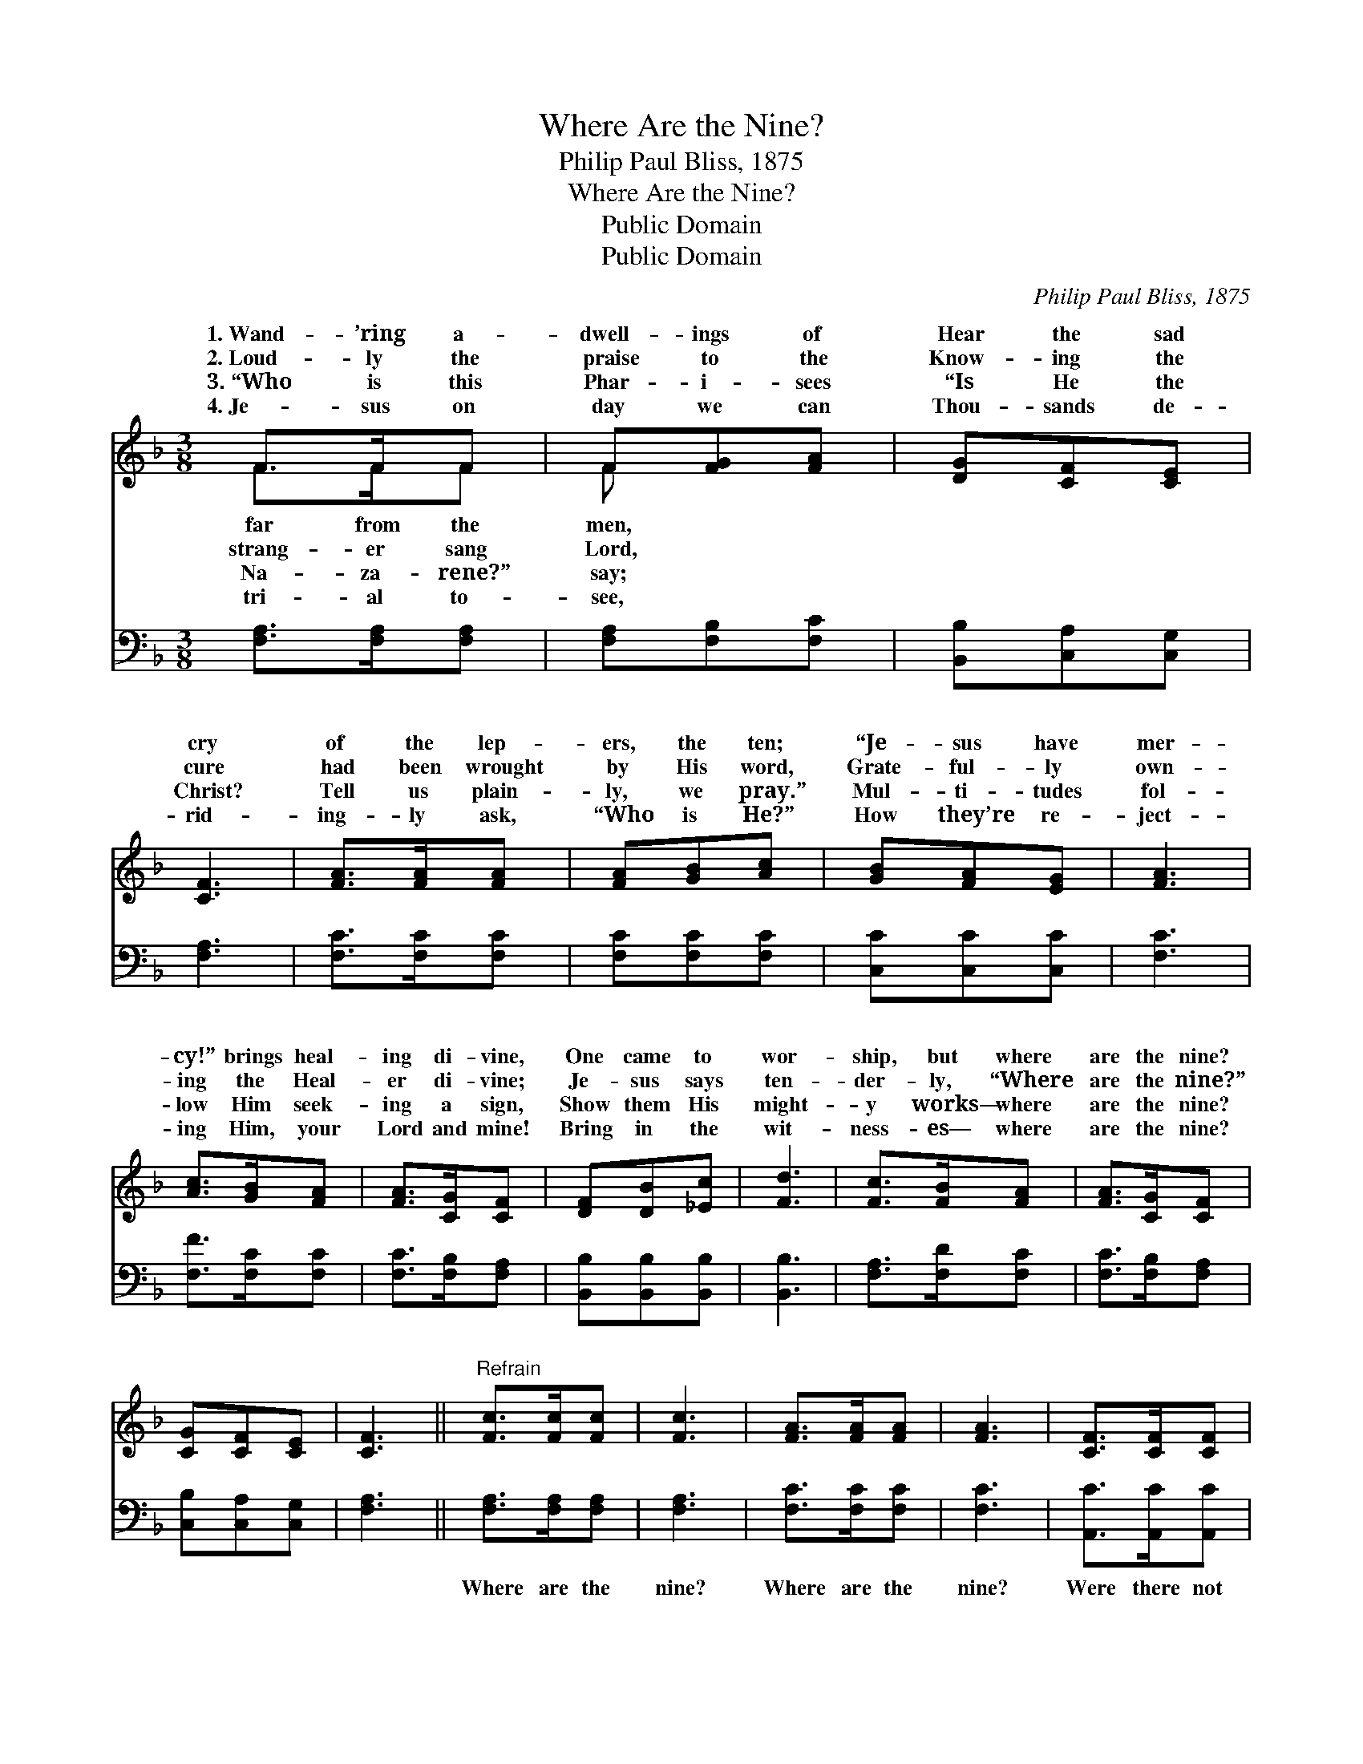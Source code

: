 X:1
T:Where Are the Nine?
T:Philip Paul Bliss, 1875
T:Where Are the Nine?
T:Public Domain
T:Public Domain
C:Philip Paul Bliss, 1875
Z:Public Domain
%%score ( 1 2 ) 3
L:1/8
M:3/8
K:F
V:1 treble 
V:2 treble 
V:3 bass 
V:1
 F>FF | F[FG][FA] | [DG][CF][CE] | [CF]3 | [FA]>[FA][FA] | [FA][GB][Ac] | [GB][FA][EG] | [FA]3 | %8
w: 1.~Wand- ’ring a-|dwell- ings of|Hear the sad|cry|of the lep-|ers, the ten;|“Je- sus have|mer-|
w: 2.~Loud- ly the|praise to the|Know- ing the|cure|had been wrought|by His word,|Grate- ful- ly|own-|
w: 3.~“Who is this|Phar- i- sees|“Is He the|Christ?|Tell us plain-|ly, we pray.”|Mul- ti- tudes|fol-|
w: 4.~Je- sus on|day we can|Thou- sands de-|rid-|ing- ly ask,|“Who is He?”|How they’re re-|ject-|
 [Ac]>[GB][FA] | [FA]>[CG][CF] | [DF][DB][_Ec] | [Fd]3 | [Fc]>[FB][FA] | [FA]>[CG][CF] | %14
w: cy!” brings heal-|ing di- vine,|One came to|wor-|ship, but where|are the nine?|
w: ing the Heal-|er di- vine;|Je- sus says|ten-|der- ly, “Where|are the nine?”|
w: low Him seek-|ing a sign,|Show them His|might-|y works— where|are the nine?|
w: ing Him, your|Lord and mine!|Bring in the|wit-|ness- es— where|are the nine?|
 [CG][CF][CE] | [CF]3 ||"^Refrain" [Fc]>[Fc][Fc] | [Fc]3 | [FA]>[FA][FA] | [FA]3 | [CF]>[CF][CF] | %21
w: |||||||
w: |||||||
w: |||||||
w: |||||||
 [DG]2 [DG] | [CE]>[CE][CE] | [CF]3 |] %24
w: |||
w: |||
w: |||
w: |||
V:2
 F>FF | F x2 | x3 | x3 | x3 | x3 | x3 | x3 | x3 | x3 | x3 | x3 | x3 | x3 | x3 | x3 || x3 | x3 | %18
w: far from the|men,|||||||||||||||||
w: strang- er sang|Lord,|||||||||||||||||
w: Na- za- rene?”|say;|||||||||||||||||
w: tri- al to-|see,|||||||||||||||||
 x3 | x3 | x3 | x3 | x3 | x3 |] %24
w: ||||||
w: ||||||
w: ||||||
w: ||||||
V:3
 [F,A,]>[F,A,][F,A,] | [F,A,][F,B,][F,C] | [B,,B,][C,A,][C,G,] | [F,A,]3 | [F,C]>[F,C][F,C] | %5
w: ~ ~ ~|~ ~ ~|~ ~ ~|~|~ ~ ~|
 [F,C][F,C][F,C] | [C,C][C,C][C,C] | [F,C]3 | [F,F]>[F,C][F,C] | [F,C]>[F,B,][F,A,] | %10
w: ~ ~ ~|~ ~ ~|~|~ ~ ~|~ ~ ~|
 [B,,B,][B,,B,][B,,B,] | [B,,B,]3 | [F,A,]>[F,D][F,C] | [F,C]>[F,B,][F,A,] | [C,B,][C,A,][C,G,] | %15
w: ~ ~ ~|~|~ ~ ~|~ ~ ~|~ ~ ~|
 [F,A,]3 || [F,A,]>[F,A,][F,A,] | [F,A,]3 | [F,C]>[F,C][F,C] | [F,C]3 | [A,,C]>[A,,C][A,,C] | %21
w: ~|Where are the|nine?|Where are the|nine?|Were there not|
 [B,,B,]2 [B,,B,] | [C,G,]>[C,A,][C,B,] | [F,A,]3 |] %24
w: ten cleansed?|Where are the|nine?|

